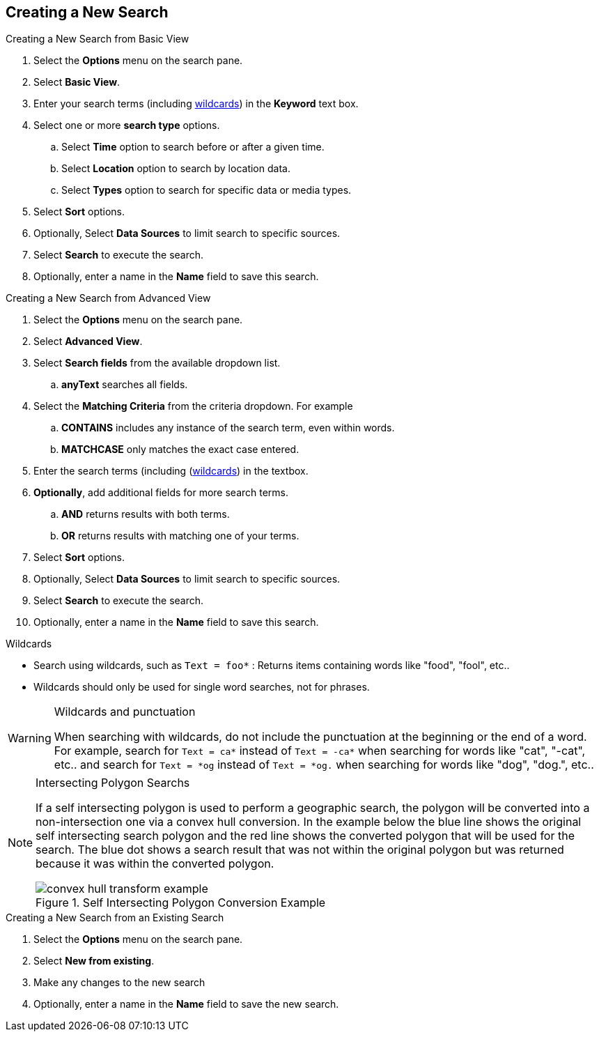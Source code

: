:title: Creating a New Search
:type: subUsing
:status: published
:parent: Searching {catalog-ui}
:summary: Creating Searches
:order: 00

== {title}

.Creating a ((New Search from Basic View))
. Select the *Options* menu on the search pane.
. Select *Basic View*.
. Enter your search terms (including <<_wildcards,wildcards>>) in the *Keyword* text box.
. Select one or more *search type* options.
.. Select *Time* option to search before or after a given time.
.. Select *Location* option to search by location data.
.. Select *Types* option to search for specific data or media types.
. Select *Sort* options.
. Optionally, Select *Data Sources* to limit search to specific sources.
. Select *Search* to execute the search.
. Optionally, enter a name in the *Name* field to save this search.

.Creating a ((New Search from Advanced View))
. Select the *Options* menu on the search pane.
. Select *Advanced View*.
. Select *Search fields* from the available dropdown list.
.. *anyText* searches all fields.
. Select the *Matching Criteria* from the criteria dropdown. For example
.. *CONTAINS* includes any instance of the search term, even within words.
.. *MATCHCASE* only matches the exact case entered.
. Enter the search terms (including (<<_wildcards,wildcards>>) in the textbox.
. *Optionally*, add additional fields for more search terms.
.. *AND* returns results with both terms.
.. *OR* returns results with matching one of your terms.
. Select *Sort* options.
. Optionally, Select *Data Sources* to limit search to specific sources.
. Select *Search* to execute the search.
. Optionally, enter a name in the *Name* field to save this search.

.Wildcards[[Wildcards]]
* Search using wildcards, such as `Text = foo*` : Returns items containing words like "food", "fool", etc..
* Wildcards should only be used for single word searches, not for phrases.

.Wildcards and punctuation
[WARNING]
====
When searching with wildcards, do not include the punctuation at the beginning or the end of a word. For example, search for `Text = ca*` instead of `Text = -ca*` when searching for words like "cat", "-cat", etc..  and search for `Text = *og` instead of `Text = *og.` when searching for words like "dog", "dog.", etc..
====

.Intersecting Polygon Searchs
[NOTE]
====
If a self intersecting polygon is used to perform a geographic search, the polygon will be converted into a non-intersection one via a convex hull conversion. In the example below the blue line shows the original self intersecting search polygon and the red line shows the converted polygon that will be used for the search. The blue dot shows a search result that was not within the original polygon but was returned because it was within the converted polygon.

.Self Intersecting Polygon Conversion Example
image::convex-hull-transform-example.png[]
====

.Creating a ((New Search from an Existing Search))
. Select the *Options* menu on the search pane.
. Select *New from existing*.
. Make any changes to the new search
. Optionally, enter a name in the *Name* field to save the new search.
